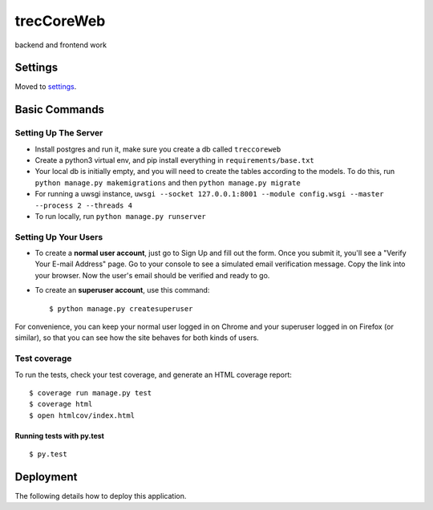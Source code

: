 trecCoreWeb
===========

backend and frontend work

Settings
--------

Moved to settings_.

.. _settings: http://cookiecutter-django.readthedocs.io/en/latest/settings.html

Basic Commands
--------------




Setting Up The Server
^^^^^^^^^^^^^^^^^^^^^

* Install postgres and run it, make sure you create a db called ``treccoreweb``
* Create a python3 virtual env, and pip install everything in ``requirements/base.txt``
* Your local db is initially empty, and you will need to create the tables according to the models. To do this, run ``python manage.py makemigrations`` and then ``python manage.py migrate``
* For running a uwsgi instance, ``uwsgi --socket 127.0.0.1:8001 --module config.wsgi --master --process 2 --threads 4``
* To run locally, run ``python manage.py runserver``


Setting Up Your Users
^^^^^^^^^^^^^^^^^^^^^

* To create a **normal user account**, just go to Sign Up and fill out the form. Once you submit it, you'll see a "Verify Your E-mail Address" page. Go to your console to see a simulated email verification message. Copy the link into your browser. Now the user's email should be verified and ready to go.

* To create an **superuser account**, use this command::

    $ python manage.py createsuperuser

For convenience, you can keep your normal user logged in on Chrome and your superuser logged in on Firefox (or similar), so that you can see how the site behaves for both kinds of users.

Test coverage
^^^^^^^^^^^^^

To run the tests, check your test coverage, and generate an HTML coverage report::

    $ coverage run manage.py test
    $ coverage html
    $ open htmlcov/index.html

Running tests with py.test
~~~~~~~~~~~~~~~~~~~~~~~~~~

::

  $ py.test



Deployment
----------

The following details how to deploy this application.



